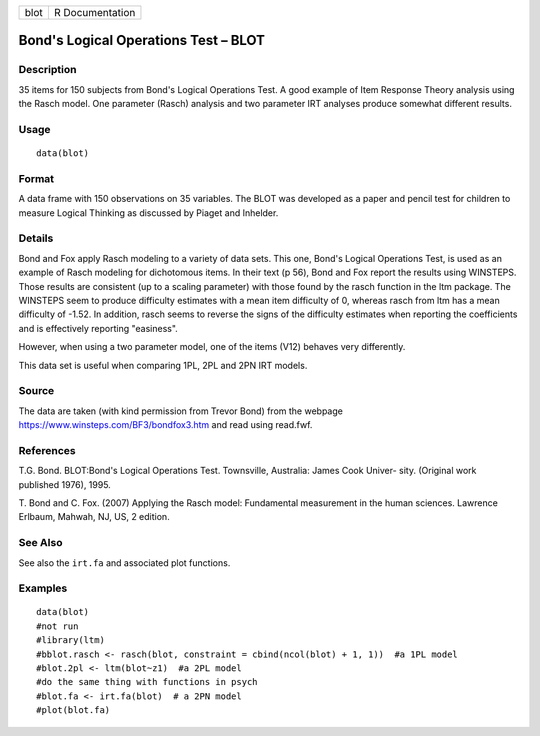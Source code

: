 +------+-----------------+
| blot | R Documentation |
+------+-----------------+

Bond's Logical Operations Test – BLOT
-------------------------------------

Description
~~~~~~~~~~~

35 items for 150 subjects from Bond's Logical Operations Test. A good
example of Item Response Theory analysis using the Rasch model. One
parameter (Rasch) analysis and two parameter IRT analyses produce
somewhat different results.

Usage
~~~~~

::

    data(blot)

Format
~~~~~~

A data frame with 150 observations on 35 variables. The BLOT was
developed as a paper and pencil test for children to measure Logical
Thinking as discussed by Piaget and Inhelder.

Details
~~~~~~~

Bond and Fox apply Rasch modeling to a variety of data sets. This one,
Bond's Logical Operations Test, is used as an example of Rasch modeling
for dichotomous items. In their text (p 56), Bond and Fox report the
results using WINSTEPS. Those results are consistent (up to a scaling
parameter) with those found by the rasch function in the ltm package.
The WINSTEPS seem to produce difficulty estimates with a mean item
difficulty of 0, whereas rasch from ltm has a mean difficulty of -1.52.
In addition, rasch seems to reverse the signs of the difficulty
estimates when reporting the coefficients and is effectively reporting
"easiness".

However, when using a two parameter model, one of the items (V12)
behaves very differently.

This data set is useful when comparing 1PL, 2PL and 2PN IRT models.

Source
~~~~~~

The data are taken (with kind permission from Trevor Bond) from the
webpage https://www.winsteps.com/BF3/bondfox3.htm and read using
read.fwf.

References
~~~~~~~~~~

T.G. Bond. BLOT:Bond's Logical Operations Test. Townsville, Australia:
James Cook Univer- sity. (Original work published 1976), 1995.

T. Bond and C. Fox. (2007) Applying the Rasch model: Fundamental
measurement in the human sciences. Lawrence Erlbaum, Mahwah, NJ, US, 2
edition.

See Also
~~~~~~~~

See also the ``irt.fa`` and associated plot functions.

Examples
~~~~~~~~

::

    data(blot)
    #not run
    #library(ltm)
    #bblot.rasch <- rasch(blot, constraint = cbind(ncol(blot) + 1, 1))  #a 1PL model
    #blot.2pl <- ltm(blot~z1)  #a 2PL model
    #do the same thing with functions in psych
    #blot.fa <- irt.fa(blot)  # a 2PN model
    #plot(blot.fa)
